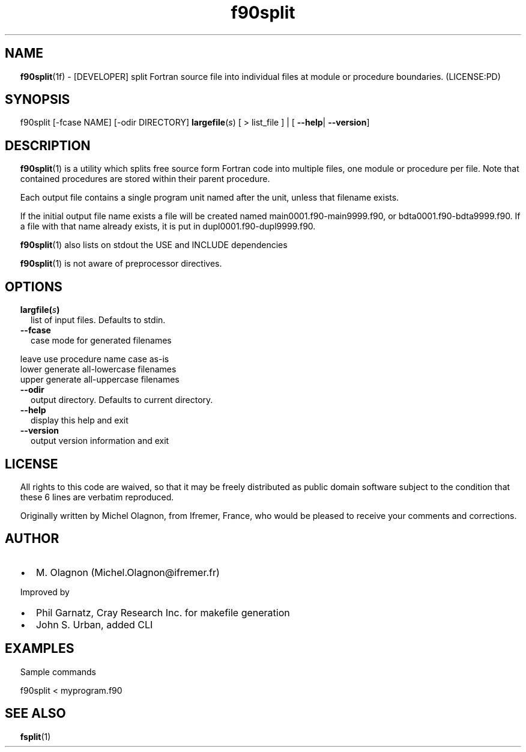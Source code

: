 ." Text automatically generated by txt2man
.TH "f90split" "1" "June 25, 2022" "f90split-2.0.1" "fpm Fortran tools" " "
." -----------------------------------------------------------------
." * set default formatting
." disable hyphenation
.nh
." disable justification (adjust text to left margin only)
.ad l
." set smaller margin and spacing options
.ta T 0.2i
.nr IN 0.2i
." -----------------------------------------------------------------
.SH NAME
\fBf90split\fP(1f) - [DEVELOPER] split Fortran source file into individual
files at module or procedure boundaries.
(LICENSE:PD)

.SH SYNOPSIS
f90split [-fcase NAME] [-odir DIRECTORY] \fBlargefile\fP(\fIs\fP) [ > list_file ] |
[ \fB--help\fP| \fB--version\fP]
.fam T
.fi
.SH DESCRIPTION
\fBf90split\fP(1) is a utility which splits free source form Fortran code
into multiple files, one module or procedure per file. Note that
contained procedures are stored within their parent procedure.
.PP
Each output file contains a single program unit named after the unit,
unless that filename exists.
.PP
If the initial output file name exists a file will be created named
main0001.f90-main9999.f90, or bdta0001.f90-bdta9999.f90. If a file
with that name already exists, it is put in dupl0001.f90-dupl9999.f90.
.PP
\fBf90split\fP(1) also lists on stdout the USE and INCLUDE dependencies
.PP
\fBf90split\fP(1) is not aware of preprocessor directives.
.SH OPTIONS
.TP
.B \fBlargfile\fP(\fIs\fP)
list of input files. Defaults to stdin.
.TP
.B \fB--fcase\fP
case mode for generated filenames
.PP
.nf
.fam C
                   leave  use procedure name case as-is
                   lower  generate all-lowercase filenames
                   upper  generate all-uppercase filenames

.fam T
.fi
.TP
.B \fB--odir\fP
output directory. Defaults to current directory.
.TP
.B \fB--help\fP
display this help and exit
.TP
.B \fB--version\fP
output version information and exit
.SH LICENSE
All rights to this code are waived, so that it may be freely
distributed as public domain software subject to the condition that
these 6 lines are verbatim reproduced.
.PP
Originally written by Michel Olagnon, from Ifremer, France, who would
be pleased to receive your comments and corrections.
.SH AUTHOR
.IP \(bu 3
M. Olagnon (Michel.Olagnon@ifremer.fr)
.PP
Improved by
.IP \(bu 3
Phil Garnatz, Cray Research Inc. for makefile generation
.IP \(bu 3
John S. Urban, added CLI
.SH EXAMPLES
Sample commands
.PP
.nf
.fam C
       f90split  < myprogram.f90

.fam T
.fi
.SH SEE ALSO
\fBfsplit\fP(1)
